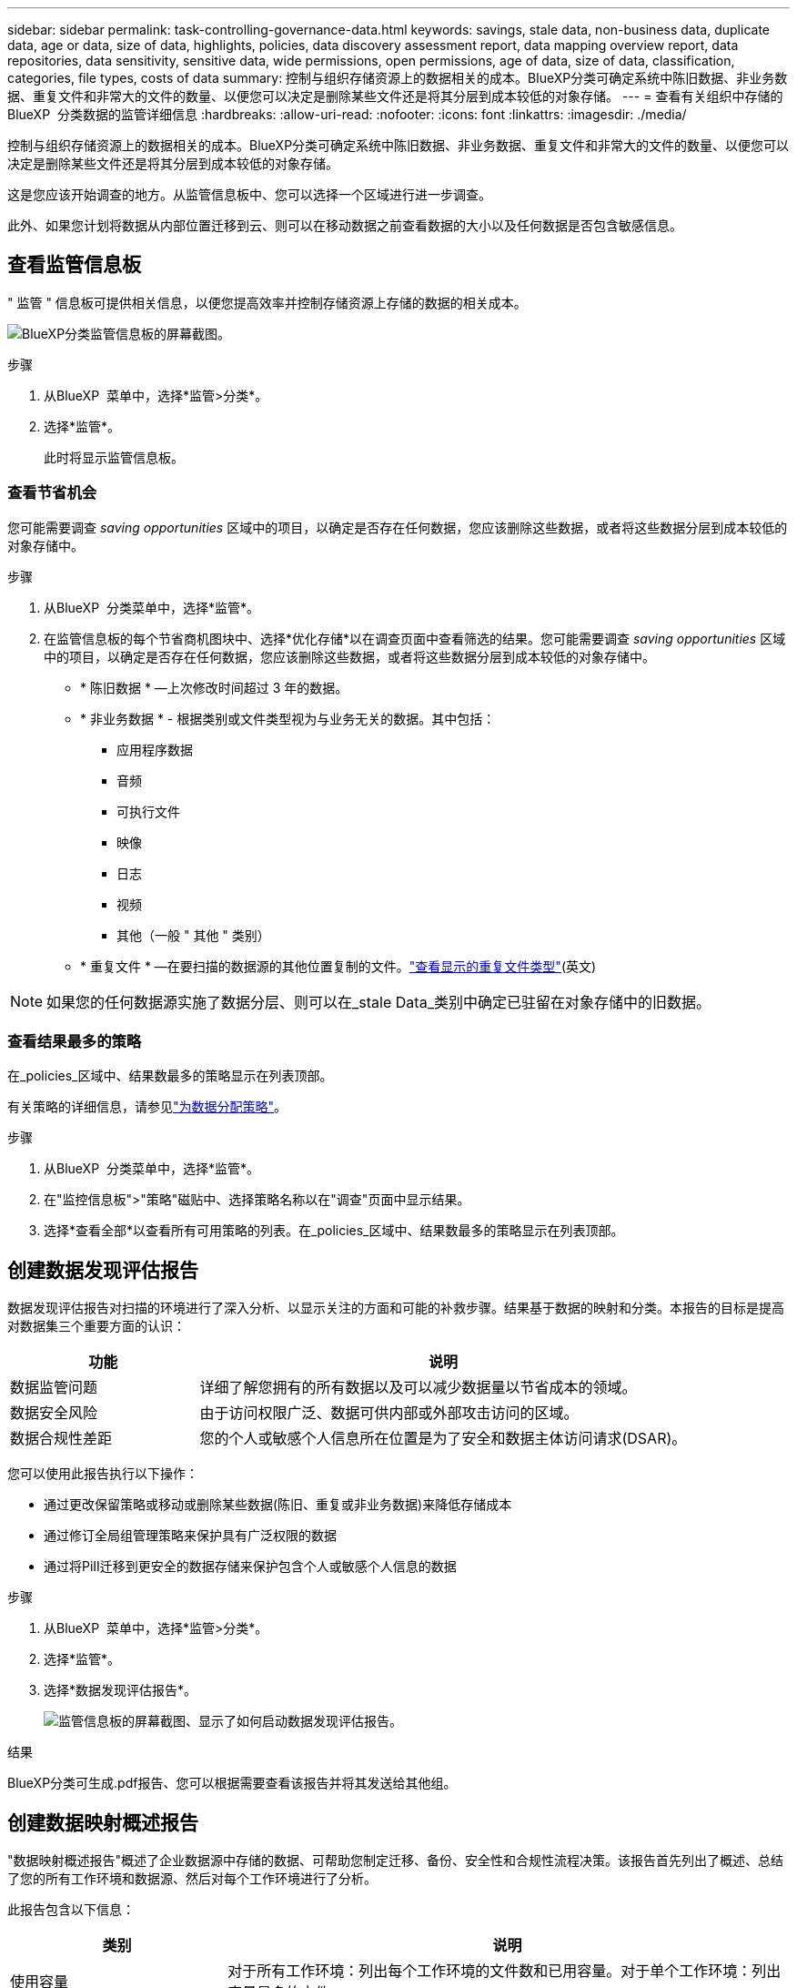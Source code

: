 ---
sidebar: sidebar 
permalink: task-controlling-governance-data.html 
keywords: savings, stale data, non-business data, duplicate data, age or data, size of data, highlights, policies, data discovery assessment report, data mapping overview report, data repositories, data sensitivity, sensitive data, wide permissions, open permissions, age of data, size of data, classification, categories, file types, costs of data 
summary: 控制与组织存储资源上的数据相关的成本。BlueXP分类可确定系统中陈旧数据、非业务数据、重复文件和非常大的文件的数量、以便您可以决定是删除某些文件还是将其分层到成本较低的对象存储。 
---
= 查看有关组织中存储的BlueXP  分类数据的监管详细信息
:hardbreaks:
:allow-uri-read: 
:nofooter: 
:icons: font
:linkattrs: 
:imagesdir: ./media/


[role="lead"]
控制与组织存储资源上的数据相关的成本。BlueXP分类可确定系统中陈旧数据、非业务数据、重复文件和非常大的文件的数量、以便您可以决定是删除某些文件还是将其分层到成本较低的对象存储。

这是您应该开始调查的地方。从监管信息板中、您可以选择一个区域进行进一步调查。

此外、如果您计划将数据从内部位置迁移到云、则可以在移动数据之前查看数据的大小以及任何数据是否包含敏感信息。



== 查看监管信息板

" 监管 " 信息板可提供相关信息，以便您提高效率并控制存储资源上存储的数据的相关成本。

image:screenshot_compliance_governance_dashboard.png["BlueXP分类监管信息板的屏幕截图。"]

.步骤
. 从BlueXP  菜单中，选择*监管>分类*。
. 选择*监管*。
+
此时将显示监管信息板。





=== 查看节省机会

您可能需要调查 _saving opportunities_ 区域中的项目，以确定是否存在任何数据，您应该删除这些数据，或者将这些数据分层到成本较低的对象存储中。

.步骤
. 从BlueXP  分类菜单中，选择*监管*。
. 在监管信息板的每个节省商机图块中、选择*优化存储*以在调查页面中查看筛选的结果。您可能需要调查 _saving opportunities_ 区域中的项目，以确定是否存在任何数据，您应该删除这些数据，或者将这些数据分层到成本较低的对象存储中。
+
** * 陈旧数据 * —上次修改时间超过 3 年的数据。
** * 非业务数据 * - 根据类别或文件类型视为与业务无关的数据。其中包括：
+
*** 应用程序数据
*** 音频
*** 可执行文件
*** 映像
*** 日志
*** 视频
*** 其他（一般 " 其他 " 类别）


** * 重复文件 * —在要扫描的数据源的其他位置复制的文件。link:task-investigate-data.html#filter-data-by-duplicates["查看显示的重复文件类型"](英文)





NOTE: 如果您的任何数据源实施了数据分层、则可以在_stale Data_类别中确定已驻留在对象存储中的旧数据。



=== 查看结果最多的策略

在_policies_区域中、结果数最多的策略显示在列表顶部。

有关策略的详细信息，请参见link:task-using-policies.html["为数据分配策略"]。

.步骤
. 从BlueXP  分类菜单中，选择*监管*。
. 在"监控信息板">"策略"磁贴中、选择策略名称以在"调查"页面中显示结果。
. 选择*查看全部*以查看所有可用策略的列表。在_policies_区域中、结果数最多的策略显示在列表顶部。




== 创建数据发现评估报告

数据发现评估报告对扫描的环境进行了深入分析、以显示关注的方面和可能的补救步骤。结果基于数据的映射和分类。本报告的目标是提高对数据集三个重要方面的认识：

[cols="25,65"]
|===
| 功能 | 说明 


| 数据监管问题 | 详细了解您拥有的所有数据以及可以减少数据量以节省成本的领域。 


| 数据安全风险 | 由于访问权限广泛、数据可供内部或外部攻击访问的区域。 


| 数据合规性差距 | 您的个人或敏感个人信息所在位置是为了安全和数据主体访问请求(DSAR)。 
|===
您可以使用此报告执行以下操作：

* 通过更改保留策略或移动或删除某些数据(陈旧、重复或非业务数据)来降低存储成本
* 通过修订全局组管理策略来保护具有广泛权限的数据
* 通过将PiII迁移到更安全的数据存储来保护包含个人或敏感个人信息的数据


.步骤
. 从BlueXP  菜单中，选择*监管>分类*。
. 选择*监管*。
. 选择*数据发现评估报告*。
+
image:screenshot-compliance-report-buttons.png["监管信息板的屏幕截图、显示了如何启动数据发现评估报告。"]



.结果
BlueXP分类可生成.pdf报告、您可以根据需要查看该报告并将其发送给其他组。



== 创建数据映射概述报告

"数据映射概述报告"概述了企业数据源中存储的数据、可帮助您制定迁移、备份、安全性和合规性流程决策。该报告首先列出了概述、总结了您的所有工作环境和数据源、然后对每个工作环境进行了分析。

此报告包含以下信息：

[cols="25,65"]
|===
| 类别 | 说明 


| 使用容量 | 对于所有工作环境：列出每个工作环境的文件数和已用容量。对于单个工作环境：列出容量最多的文件。 


| 数据使用期限 | 提供了三个图表和图形，用于显示文件的创建时间，上次修改时间或上次访问时间。根据特定日期范围列出文件数量及其已用容量。 


| 数据大小 | 列出了工作环境中特定大小范围内的文件数。 


| 文件类型 | 列出了工作环境中存储的每种类型的文件的总文件数和已用容量。 
|===
.步骤
. 从BlueXP  菜单中，选择*监管>分类*。
. 选择*监管*。
. 选择*完整数据映射概述报告*。
+
image:screenshot-compliance-report-buttons.png["监管信息板的屏幕截图、显示了如何启动数据映射报告。"]

. 要自定义报告第一页上显示的公司名称，请从BlueXP  分类页面的右上角选择。image:screenshot_gallery_options.gif["\"更多\"按钮"]然后选择*更改公司名称*。下次生成报告时、报告将包含新名称。


.结果
BlueXP分类可生成.pdf报告、您可以根据需要查看该报告并将其发送给其他组。

如果报告大于1 MB、.pdf文件将保留在BlueXP分类实例中、您将看到一条有关确切位置的弹出消息。如果BlueXP分类安装在内部环境中的Linux计算机上、或者安装在云中部署的Linux计算机上、则可以直接导航到.pdf文件。在云中部署BlueXP分类时、您需要通过SSH连接到BlueXP分类实例才能下载.pdf文件。link:task-audit-data-sense-actions.html#access-the-log-files["请参见如何访问分类实例上的数据"^](英文)



=== 查看按数据敏感度列出的前几个数据存储库

Top Data Repository by Sensitivity level_区域列出了包含最敏感项目的前四个数据存储库(工作环境和数据源)。每个工作环境的条形图分为：

* 非敏感数据
* 个人数据
* 敏感的个人数据


.步骤
. 要查看每个类别中的项目总数、请将光标置于栏的每个部分上方。
. 要筛选将显示在调查页面中的结果、请选择条形图中的每个区域、然后进行进一步调查。




=== 查看敏感数据和广泛的权限

敏感数据和宽权限区域显示了包含敏感数据且具有广泛权限的文件的百分比。此图表显示了以下类型的权限：

* 从最严格的限制权限到水平axix上最宽松的限制。
* 从敏感度最低的数据到垂直轴上最敏感的数据。


.步骤
. 要查看每个类别中的文件总数、请将光标置于每个框上方。
. 要筛选调查页面中显示的结果、请选择一个框并进一步调查。




=== 查看按打开权限类型列出的数据

_Open Permissions_area 显示正在扫描的所有文件中存在的每种类型的权限的百分比。此图表显示了以下类型的权限：

* 无打开权限
* 对组织开放
* 打开公有
* 未知访问


.步骤
. 要查看每个类别中的文件总数、请将光标置于每个框上方。
. 要筛选调查页面中显示的结果、请选择一个框并进一步调查。




=== 查看数据的使用期限和大小

您可能需要调查_age_和_size_graphs中的项目、以了解是否存在任何应删除或分层到成本较低的对象存储的数据。

.步骤
. 在"数据期限"图表中、要查看有关数据期限的详细信息、请将光标置于图表中的某个点上方。
. 要按期限或大小范围进行筛选、请选择该期限或大小。
+
** * 数据期限图 * —根据数据创建时间，上次访问时间或上次修改时间对数据进行分类。
** 数据图形的大小 * —根据大小对数据进行分类。





NOTE: 如果您的任何数据源实施了数据分层、则可能会在_age of Data_图中标识已驻留在对象存储中的旧数据。



=== 查看数据中最易识别的数据分类

"分类_"区域提供了扫描数据中最常识别和link:task-controlling-private-data.html#view-files-by-file-types["文件类型"^]的列表link:task-controlling-private-data.html#view-files-by-categories["类别"^]。

类别可以通过向您显示所拥有的信息类型来帮助您了解数据的变化。例如， " 恢复 " 或 " 员工合同 " 等类别可以包含敏感数据。调查结果时、您可能会发现员工合同存储在非安全位置。然后，您可以更正此问题描述。

有关详细信息、请参见 link:task-controlling-private-data.html#view-files-by-categories["按类别查看文件"^] 。

.步骤
. 从BlueXP菜单中、单击*监管>分类*。
. 单击*监管*、然后单击*数据发现评估报告*按钮。


.结果
BlueXP分类可生成.pdf报告、您可以根据需要查看该报告并将其发送给其他组。
